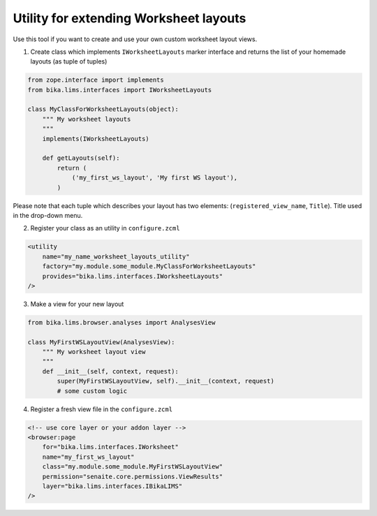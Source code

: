 Utility for extending Worksheet layouts
---------------------------------------

Use this tool if you want to create and use your own custom worksheet layout views.


1. Create class which implements ``IWorksheetLayouts`` marker interface and returns the list of your homemade layouts (as tuple of tuples) 

.. code-block:: python

    from zope.interface import implements
    from bika.lims.interfaces import IWorksheetLayouts

    class MyClassForWorksheetLayouts(object):
        """ My worksheet layouts
        """
        implements(IWorksheetLayouts)

        def getLayouts(self):
            return (
                ('my_first_ws_layout', 'My first WS layout'),
            )

Please note that each tuple which describes your layout has two elements: (``registered_view_name``, ``Title``). Title used in the drop-down menu.


2. Register your class as an utility in ``configure.zcml``

.. code-block:: xml

    <utility
        name="my_name_worksheet_layouts_utility"
        factory="my.module.some_module.MyClassForWorksheetLayouts"
        provides="bika.lims.interfaces.IWorksheetLayouts"
    />

3. Make a view for your new layout

.. code-block:: python

    from bika.lims.browser.analyses import AnalysesView

    class MyFirstWSLayoutView(AnalysesView):
        """ My worksheet layout view
        """
        def __init__(self, context, request):
            super(MyFirstWSLayoutView, self).__init__(context, request)
            # some custom logic

4. Register a fresh view file in the ``configure.zcml``

.. code-block:: xml

    <!-- use core layer or your addon layer -->
    <browser:page
        for="bika.lims.interfaces.IWorksheet"
        name="my_first_ws_layout"
        class="my.module.some_module.MyFirstWSLayoutView"
        permission="senaite.core.permissions.ViewResults"
        layer="bika.lims.interfaces.IBikaLIMS"
    />

